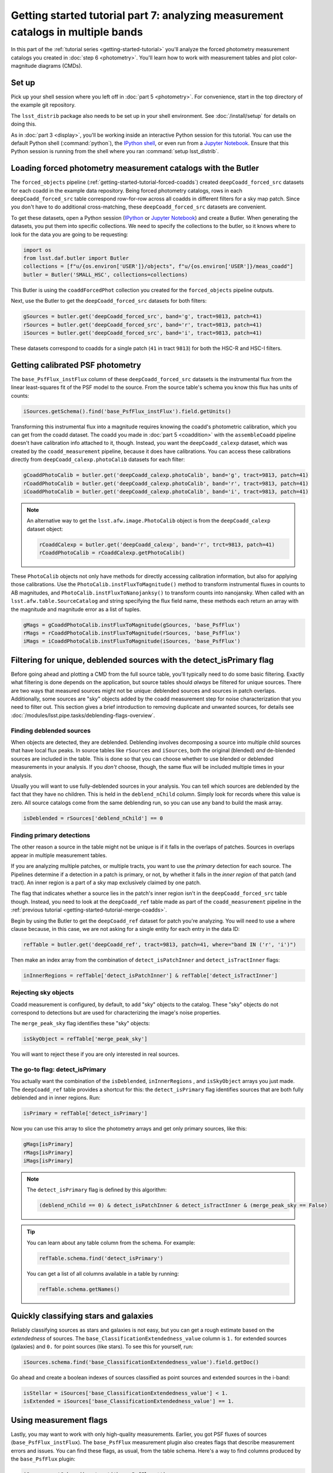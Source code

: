 ..
  Brief:
  This tutorial is geared towards beginners to the Science Pipelines software.
  Our goal is to guide the reader through a small data processing project to show what it feels like to use the Science Pipelines.
  We want this tutorial to be kinetic; instead of getting bogged down in explanations and side-notes, we'll link to other documentation.
  Don't assume the user has any prior experience with the Pipelines; do assume a working knowledge of astronomy and the command line.

#################################################################################
Getting started tutorial part 7: analyzing measurement catalogs in multiple bands
#################################################################################

In this part of the :ref:`tutorial series <getting-started-tutorial>` you'll analyze the forced photometry measurement catalogs you created in :doc:`step 6 <photometry>`.
You'll learn how to work with measurement tables and plot color-magnitude diagrams (CMDs).

Set up
======

Pick up your shell session where you left off in :doc:`part 5 <photometry>`.
For convenience, start in the top directory of the example git repository.

.. code-block: bash

   cd $GEN3_DC2_SUBSET_DIR

The ``lsst_distrib`` package also needs to be set up in your shell environment.
See :doc:`/install/setup` for details on doing this.

As in :doc:`part 3 <display>`, you'll be working inside an interactive Python session for this tutorial.
You can use the default Python shell (:command:`python`), the `IPython shell`_, or even run from a `Jupyter Notebook`_.
Ensure that this Python session is running from the shell where you ran :command:`setup lsst_distrib`.

Loading forced photometry measurement catalogs with the Butler
==============================================================

The ``forced_objects`` pipeline (:ref:`getting-started-tutorial-forced-coadds`) created ``deepCoadd_forced_src`` datasets for each coadd in the example data repository.
Being forced photometry catalogs, rows in each ``deepCoadd_forced_src`` table correspond row-for-row across all coadds in different filters for a sky map patch.
Since you don't have to do additional cross-matching, these ``deepCoadd_forced_src`` datasets are convenient.

To get these datasets, open a Python session (`IPython`_ or `Jupyter Notebook`_) and create a Butler.
When generating the datasets, you put them into specific collections.
We need to specify the collections to the butler, so it knows where to look for the data you are going to be requesting:

.. code-block:: python

   import os
   from lsst.daf.butler import Butler
   collections = [f"u/{os.environ['USER']}/objects", f"u/{os.environ['USER']}/meas_coadd"]
   butler = Butler('SMALL_HSC', collections=collections)

This Butler is using the ``coaddForcedPhot`` collection you created for the ``forced_objects`` pipeline  outputs.

Next, use the Butler to get the ``deepCoadd_forced_src`` datasets for both filters:

.. code-block:: python

   gSources = butler.get('deepCoadd_forced_src', band='g', tract=9813, patch=41)
   rSources = butler.get('deepCoadd_forced_src', band='r', tract=9813, patch=41)
   iSources = butler.get('deepCoadd_forced_src', band='i', tract=9813, patch=41)

These datasets correspond to coadds for a single patch (``41`` in tract ``9813``) for both the HSC-R and HSC-I filters.

Getting calibrated PSF photometry
=================================

The ``base_PsfFlux_instFlux`` column of these ``deepCoadd_forced_src`` datasets is the instrumental flux from the linear least-squares fit of the PSF model to the source.
From the source table's schema you know this flux has units of counts:

.. code-block:: python

   iSources.getSchema().find('base_PsfFlux_instFlux').field.getUnits()

Transforming this instrumental flux into a magnitude requires knowing the coadd's photometric calibration, which you can get from the coadd dataset.
The coadd you made in :doc:`part 5 <coaddition>` with the ``assembleCoadd`` pipeline doesn't have calibration info attached to it, though.
Instead, you want the ``deepCoadd_calexp`` dataset, which was created by the ``coadd_measurement`` pipeline, because it does have calibrations.
You can access these calibrations directly from ``deepCoadd_calexp.photoCalib`` datasets for each filter:

.. code-block:: python

   gCoaddPhotoCalib = butler.get('deepCoadd_calexp.photoCalib', band='g', tract=9813, patch=41)
   rCoaddPhotoCalib = butler.get('deepCoadd_calexp.photoCalib', band='r', tract=9813, patch=41)
   iCoaddPhotoCalib = butler.get('deepCoadd_calexp.photoCalib', band='i', tract=9813, patch=41)

.. note::

   An alternative way to get the ``lsst.afw.image.PhotoCalib`` object is from the ``deepCoadd_calexp`` dataset object:

   .. code-block:: python

      rCoaddCalexp = butler.get('deepCoadd_calexp', band='r', trct=9813, patch=41)
      rCoaddPhotoCalib = rCoaddCalexp.getPhotoCalib()

These ``PhotoCalib`` objects not only have methods for directly accessing calibration information, but also for applying those calibrations.
Use the ``PhotoCalib.instFluxToMagnitude()`` method to transform instrumental fluxes in counts to AB magnitudes, and ``PhotoCalib.instFluxToNanojanksy()`` to transform counts into nanojansky.
When called with an ``lsst.afw.table.SourceCatalog`` and string specifying the flux field name, these methods each return an array with the magnitude and magnitude error as a list of tuples.

.. code-block:: python

   gMags = gCoaddPhotoCalib.instFluxToMagnitude(gSources, 'base_PsfFlux')
   rMags = rCoaddPhotoCalib.instFluxToMagnitude(rSources, 'base_PsfFlux')
   iMags = iCoaddPhotoCalib.instFluxToMagnitude(iSources, 'base_PsfFlux')

Filtering for unique, deblended sources with the detect_isPrimary flag
======================================================================

Before going ahead and plotting a CMD from the full source table, you'll typically need to do some basic filtering.
Exactly what filtering is done depends on the application, but source tables should *always* be filtered for unique sources.
There are two ways that measured sources might not be unique: deblended sources and sources in patch overlaps.
Additionally, some sources are "sky" objects added by the coadd measurement step for noise characterization that you need to filter out.
This section gives a brief introduction to removing duplicate and unwanted sources, for details see :doc:`/modules/lsst.pipe.tasks/deblending-flags-overview`.

Finding deblended sources
-------------------------

When objects are detected, they are deblended.
Deblending involves decomposing a source into multiple child sources that have local flux peaks.
In source tables like ``rSources`` and ``iSources``, both the original (blended) *and* de-blended sources are included in the table.
This is done so that you can choose whether to use blended or deblended measurements in your analysis.
If you *don't* choose, though, the same flux will be included multiple times in your analysis.

Usually you will want to use fully-deblended sources in your analysis.
You can tell which sources are deblended by the fact that they have no children.
This is held in the ``deblend_nChild`` column.
Simply look for records where this value is zero.
All source catalogs come from the same deblending run, so you can use any band to build the mask array.

.. code-block:: python

   isDeblended = rSources['deblend_nChild'] == 0

Finding primary detections
--------------------------

The other reason a source in the table might not be unique is if it falls in the overlaps of patches.
Sources in overlaps appear in multiple measurement tables.

If you are analyzing multiple patches, or multiple tracts, you want to use the *primary* detection for each source.
The Pipelines determine if a detection in a patch is primary, or not, by whether it falls in the *inner region* of that patch (and tract).
An inner region is a part of a sky map exclusively claimed by one patch.

The flag that indicates whether a source lies in the patch's inner region isn't in the ``deepCoadd_forced_src`` table though.
Instead, you need to look at the ``deepCoadd_ref`` table made as part of the ``coadd_measurement`` pipeline in the :ref:`previous tutorial <getting-started-tutorial-merge-coadds>`.

Begin by using the Butler to get the ``deepCoadd_ref`` dataset for  patch you're analyzing.
You will need to use a where clause because, in this case, we are not asking for a single entity for each entry in the data ID:

.. code-block:: python

   refTable = butler.get('deepCoadd_ref', tract=9813, patch=41, where="band IN ('r', 'i')")

Then make an index array from the combination of ``detect_isPatchInner`` and ``detect_isTractInner`` flags:

.. code-block:: python

   inInnerRegions = refTable['detect_isPatchInner'] & refTable['detect_isTractInner']

Rejecting sky objects
---------------------

Coadd measurement is configured, by default, to add "sky" objects to the catalog.
These "sky" objects do not correspond to detections but are used for characterizing the image's noise properties.

The ``merge_peak_sky`` flag identifies these "sky" objects:

.. code-block:: python

   isSkyObject = refTable['merge_peak_sky']

You will want to reject these if you are only interested in real sources.

The go-to flag: detect_isPrimary
--------------------------------

You actually want the combination of the ``isDeblended``, ``inInnerRegions`` , and ``isSkyObject`` arrays you just made.
The ``deepCoadd_ref`` table provides a shortcut for this: the ``detect_isPrimary`` flag identifies sources that are both fully deblended and in inner regions.
Run:

.. code-block:: python

   isPrimary = refTable['detect_isPrimary']

Now you can use this array to slice the photometry arrays and get only primary sources, like this:

.. code-block:: python

   gMags[isPrimary]
   rMags[isPrimary]
   iMags[isPrimary]

.. note::

   The ``detect_isPrimary`` flag is defined by this algorithm:

   .. code-block:: text

      (deblend_nChild == 0) & detect_isPatchInner & detect_isTractInner & (merge_peak_sky == False)

.. tip::

   You can learn about any table column from the schema.
   For example:

   .. code-block:: python

      refTable.schema.find('detect_isPrimary')

   You can get a list of all columns available in a table by running:

   .. code-block:: python

      refTable.schema.getNames()

Quickly classifying stars and galaxies
======================================

Reliably classifying sources as stars and galaxies is not easy, but you can get a rough estimate based on the *extendedness* of sources.
The ``base_ClassificationExtendedness_value`` column is ``1.`` for extended sources (galaxies) and ``0.`` for point sources (like stars).
To see this for yourself, run:

.. code-block:: python

   iSources.schema.find('base_ClassificationExtendedness_value').field.getDoc()

Go ahead and create a boolean indexes of sources classified as point sources and extended sources in the i-band:

.. code-block:: python

   isStellar = iSources['base_ClassificationExtendedness_value'] < 1.
   isExtended = iSources['base_ClassificationExtendedness_value'] == 1.

Using measurement flags
=======================

Lastly, you may want to work with only high-quality measurements.
Earlier, you got PSF fluxes of sources (``base_PsfFlux_instFlux``).
The ``base_PsfFlux`` measurement plugin also creates flags that describe measurement errors and issues.
You can find these flags, as usual, from the table schema.
Here's a way to find columns produced by the ``base_PsfFlux`` plugin:

.. code-block:: python

   iSources.getSchema().extract('base_PsfFlux_*')

A useful flag is ``base_PsfFlux_flag``, which is the logical combination of specific ``base_PsfFlux`` error flags:

.. code-block:: python

   isGoodFlux = ~iSources['base_PsfFlux_flag'] & ~rSources['base_PsfFlux_flag'] & ~gSources['base_PsfFlux_flag']

Since the ``base_PsfFlux_flag`` is ``True`` for sources with measurement errors, you used the unary invert operator (``~``) so that well-measured sources are ``True`` in the ``isGoodFlux`` array.
We need to ``and`` together the sources flagged as good between both the r-band and i-band so that we know each source has both magnitudes.

Finally, combine all these boolean index arrays together:

.. code-block:: python

   selected_stellar = isPrimary & isStellar & isGoodFlux
   selected_extended = isPrimary & isExtended & isGoodFlux

In the next step, you'll plot a color-magnitude diagram of the sources you've selected.

Make a color-color diagram
==========================

The product of this effort will be an *g-r*/*r-i* color-color diagram showing both galaxies and stars.
You can use matplotlib_ to create this visualization:

.. code-block:: python

   import matplotlib.pyplot as plt

   # Grab just the magnitudes and ignor the errors for now
   plt_gMags_stellar = [el[0] for el in gMags[selected_stellar]]
   plt_rMags_stellar = [el[0] for el in rMags[selected_stellar]]
   plt_iMags_stellar = [el[0] for el in iMags[selected_stellar]]
   gmr_stellar = [el1 - el2 for el1, el2 in zip(plt_gMags_stellar, plt_rMags_stellar)]
   rmi_stellar = [el1 - el2 for el1, el2 in zip(plt_rMags_stellar, plt_iMags_stellar)]

   plt_gMags_extended = [el[0] for el in gMags[selected_extended]]
   plt_rMags_extended = [el[0] for el in rMags[selected_extended]]
   plt_iMags_extended = [el[0] for el in iMags[selected_extended]]
   gmr_extended = [el1 - el2 for el1, el2 in zip(plt_gMags_extended, plt_rMags_extended)]
   rmi_extended = [el1 - el2 for el1, el2 in zip(plt_rMags_extended, plt_iMags_extended)]

   plt.style.use('seaborn-notebook')
   plt.figure(1, figsize=(4, 4), dpi=140)
   plt.scatter(gmr_stellar,
               rmi_stellar,
               edgecolors='None', s=4, c='k')
   plt.scatter(gmr_extended,
               rmi_extended, marker='v',
               edgecolors='None', s=4, c='r')
   plt.xlabel('$g-r$')
   plt.ylabel('$r-i$')
   plt.subplots_adjust(left=0.125, bottom=0.1)
   plt.show()

You should see a figure like this:

.. figure:: multiband-analysis.png
   :alt: color-color plot for stars and galaxies.
   :height: 546
   :width: 546

   Color-color plot for  stars and galaxies.
   Stars are plotted as black circles.
   Galaxies are plotted as red inverted triangles.

Wrap up
=======

In this tutorial, you gained experience working with source measurement catalogs created by the LSST Science Pipelines.
Here are some takeaways:

- Forced photometry source tables are ``deepCoadd_forced_src`` datasets.
  They're convenient to use because ``deepCoadd_forced_src`` tables from different filters (for a given sky map patch) correspond row-for-row.
- You need to filter sources for uniqueness due to deblending and patch overlaps.
  The ``detect_isPrimary`` column from the ``deepCoadd_ref`` dataset is the go-to flag for doing this.
- Use the ``base_ClassificationExtendedness_value`` column to quickly distinguish stars from galaxies.
- The ``base_PsfFlux_flag`` column is useful for identifying sources that don't have photometric measurement errors.

In the end, you created a simple color-color diagram.
This tutorial is just the beginning, though.
With the dataset you've created in this tutorial, you can look at galaxies with measurements from the ``CModel`` plugin.
Or compare PSF-fitted photometric measurements with aperture photometry of stars.

When you're ready, dive into the rest of the :doc:`LSST Science Pipelines </index>` documentation to begin processing your own data.
As you're learning, don't hesitate to reach out with questions on the `LSST Community forum`_.

.. _`Jupyter Notebook`: http://jupyter-notebook.readthedocs.io/en/latest/
.. _IPython:
.. _`IPython shell`: http://ipython.readthedocs.io/en/stable/
.. _matplotlib: http://matplotlib.org
.. _LSST Community forum: https://community.lsst.org
